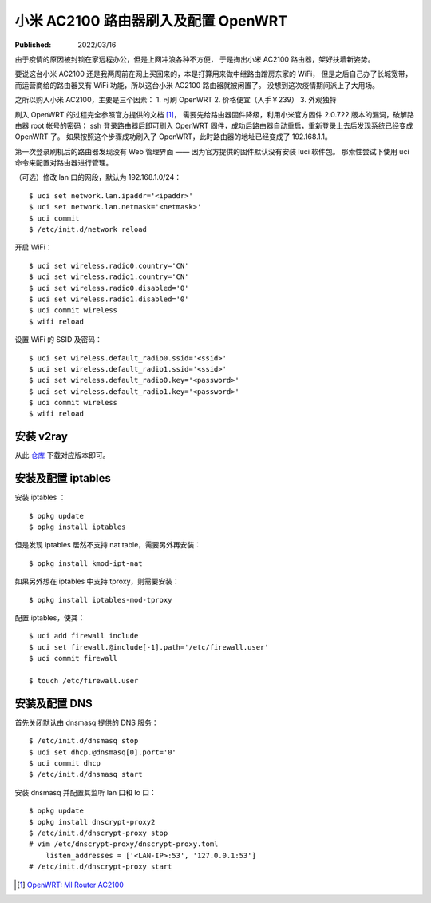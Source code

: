 小米 AC2100 路由器刷入及配置 OpenWRT
====================================

:Published: 2022/03/16

.. meta::
    :description: 由于疫情的原因被封锁在家远程办公，但是在家上网冲浪各种不方便，
        于是掏出小米 AC2100 路由器，刷入 OpenWRT，扶墙上网。

由于疫情的原因被封锁在家远程办公，但是上网冲浪各种不方便，
于是掏出小米 AC2100 路由器，架好扶墙新姿势。

要说这台小米 AC2100 还是我两周前在网上买回来的，本是打算用来做中继路由蹭房东家的 WiFi，
但是之后自己办了长城宽带，而运营商给的路由器又有 WiFi 功能，所以这台小米 AC2100 路由器就被闲置了。
没想到这次疫情期间派上了大用场。

之所以购入小米 AC2100，主要是三个因素：
1. 可刷 OpenWRT
2. 价格便宜（入手￥239）
3. 外观独特

刷入 OpenWRT 的过程完全参照官方提供的文档 [#]_，
需要先给路由器固件降级，利用小米官方固件 2.0.722 版本的漏洞，破解路由器 root 帐号的密码；
ssh 登录路由器后即可刷入 OpenWRT 固件，成功后路由器自动重启，重新登录上去后发现系统已经变成 OpenWRT 了。
如果按照这个步骤成功刷入了 OpenWRT，此时路由器的地址已经变成了 192.168.1.1。

第一次登录刷机后的路由器发现没有 Web 管理界面 —— 因为官方提供的固件默认没有安装 luci 软件包。
那索性尝试下使用 uci 命令来配置对路由器进行管理。

（可选）修改 lan 口的网段，默认为 192.168.1.0/24： ::

    $ uci set network.lan.ipaddr='<ipaddr>'
    $ uci set network.lan.netmask='<netmask>'
    $ uci commit
    $ /etc/init.d/network reload


开启 WiFi： ::

    $ uci set wireless.radio0.country='CN'
    $ uci set wireless.radio1.country='CN'
    $ uci set wireless.radio0.disabled='0'
    $ uci set wireless.radio1.disabled='0'
    $ uci commit wireless
    $ wifi reload

设置 WiFi 的 SSID 及密码： ::

    $ uci set wireless.default_radio0.ssid='<ssid>'
    $ uci set wireless.default_radio1.ssid='<ssid>'
    $ uci set wireless.default_radio0.key='<password>'
    $ uci set wireless.default_radio1.key='<password>'
    $ uci commit wireless
    $ wifi reload

安装 v2ray
----------

从此 `仓库 <https://github.com/kuoruan/openwrt-v2ray>`_ 下载对应版本即可。

安装及配置 iptables
-------------------

安装 iptables ： ::

    $ opkg update
    $ opkg install iptables

但是发现 iptables 居然不支持 nat table，需要另外再安装： ::

    $ opkg install kmod-ipt-nat

如果另外想在 iptables 中支持 tproxy，则需要安装： ::

    $ opkg install iptables-mod-tproxy

配置 iptables，使其： ::

    $ uci add firewall include
    $ uci set firewall.@include[-1].path='/etc/firewall.user'
    $ uci commit firewall

    $ touch /etc/firewall.user

安装及配置 DNS
--------------

首先关闭默认由 dnsmasq 提供的 DNS 服务： ::

    $ /etc/init.d/dnsmasq stop
    $ uci set dhcp.@dnsmasq[0].port='0'
    $ uci commit dhcp
    $ /etc/init.d/dnsmasq start

安装 dnsmasq 并配置其监听 lan 口和 lo 口： ::

    $ opkg update
    $ opkg install dnscrypt-proxy2
    $ /etc/init.d/dnscrypt-proxy stop
    # vim /etc/dnscrypt-proxy/dnscrypt-proxy.toml
        listen_addresses = ['<LAN-IP>:53', '127.0.0.1:53']
    # /etc/init.d/dnscrypt-proxy start

.. [#] `OpenWRT: MI Router AC2100 <https://openwrt.org/toh/xiaomi/mi_router_ac2100>`_
